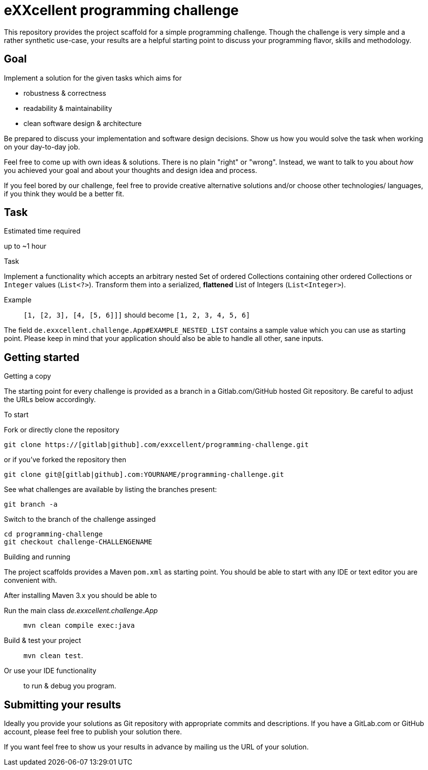 = eXXcellent programming challenge

This repository provides the project scaffold for a simple
programming challenge. Though the challenge is very simple
and a rather synthetic use-case, your results are a helpful
starting point to discuss your programming flavor, skills
and methodology.


== Goal

Implement a solution for the given tasks which aims for

* robustness & correctness
* readability & maintainability
* clean software design & architecture

Be prepared to discuss your implementation and software design
decisions. Show us how you would solve the task when working on your day-to-day job.

Feel free to come up with own ideas & solutions. There is no plain
"right" or "wrong". Instead, we want to talk to you
about _how_ you achieved your goal and about your thoughts and design
idea and process.

If you feel bored by our challenge, feel free to provide
creative alternative solutions and/or choose other technologies/
languages, if you think they would be a better fit.



== Task

.Estimated time required
up to ~1 hour


.Task
Implement a functionality which accepts an arbitrary nested
Set of ordered Collections containing other ordered Collections
or `Integer` values (`List<?>`). Transform them into a serialized,
*flattened* List of Integers (`List<Integer>`).

Example:: `[1, [2, 3], [4, [5, 6]]]` should become
          `[1, 2, 3, 4, 5, 6]`

The field `de.exxcellent.challenge.App#EXAMPLE_NESTED_LIST`
contains a sample value which you can use as starting point.
Please keep in mind that your application should also be able
to handle all other, sane inputs.



== Getting started

.Getting a copy
The starting point for every challenge is provided as a branch in a Gitlab.com/GitHub
hosted Git repository. Be careful to adjust the URLs below
accordingly.

To start

.Fork or directly clone the repository

```
git clone https://[gitlab|github].com/exxcellent/programming-challenge.git
```
or if you've forked the repository then
```
git clone git@[gitlab|github].com:YOURNAME/programming-challenge.git
```

See what challenges are available by listing the branches present:
```
git branch -a
```

.Switch to the branch of the challenge assinged
```
cd programming-challenge
git checkout challenge-CHALLENGENAME
```

.Building and running
The project scaffolds provides a Maven `pom.xml` as starting
point. You should be able to start with any IDE or text editor
you are convenient with.

After installing Maven 3.x you should be able to

Run the main class _de.exxcellent.challenge.App_::
    `mvn clean compile exec:java`

Build & test your project::
    `mvn clean test`.

Or use your IDE functionality::
    to run & debug you program.

== Submitting your results

Ideally you provide your solutions as Git repository with
appropriate commits and descriptions. If you have a GitLab.com
or GitHub account, please feel free to publish your solution
there.

If you want feel free to show us your results in advance by
mailing us the URL of your solution.

